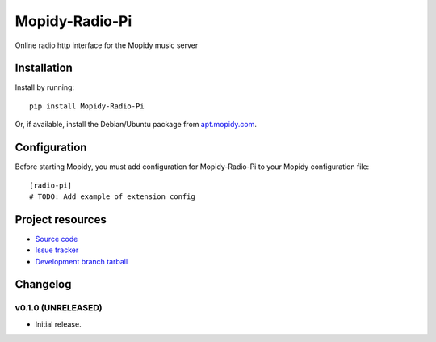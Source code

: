 ****************************
Mopidy-Radio-Pi
****************************

.. image:: https://img.shields.io/pypi/v/Mopidy-Radio-Pi.svg?style=flat
    :target: https://pypi.python.org/pypi/Mopidy-Radio-Pi/
    :alt: Latest PyPI version

.. image:: https://img.shields.io/pypi/dm/Mopidy-Radio-Pi.svg?style=flat
    :target: https://pypi.python.org/pypi/Mopidy-Radio-Pi/
    :alt: Number of PyPI downloads

.. image:: https://img.shields.io/travis/paulburkinshaw/mopidy-radio-pi/master.png?style=flat
    :target: https://travis-ci.org/paulburkinshaw/mopidy-radio-pi
    :alt: Travis CI build status

.. image:: https://img.shields.io/coveralls/paulburkinshaw/mopidy-radio-pi/master.svg?style=flat
   :target: https://coveralls.io/r/paulburkinshaw/mopidy-radio-pi?branch=master
   :alt: Test coverage

Online radio http interface for the Mopidy music server


Installation
============

Install by running::

    pip install Mopidy-Radio-Pi

Or, if available, install the Debian/Ubuntu package from `apt.mopidy.com
<http://apt.mopidy.com/>`_.


Configuration
=============

Before starting Mopidy, you must add configuration for
Mopidy-Radio-Pi to your Mopidy configuration file::

    [radio-pi]
    # TODO: Add example of extension config


Project resources
=================

- `Source code <https://github.com/paulburkinshaw/mopidy-radio-pi>`_
- `Issue tracker <https://github.com/paulburkinshaw/mopidy-radio-pi/issues>`_
- `Development branch tarball <https://github.com/paulburkinshaw/mopidy-radio-pi/archive/master.tar.gz#egg=Mopidy-Radio-Pi-dev>`_


Changelog
=========

v0.1.0 (UNRELEASED)
----------------------------------------

- Initial release.
